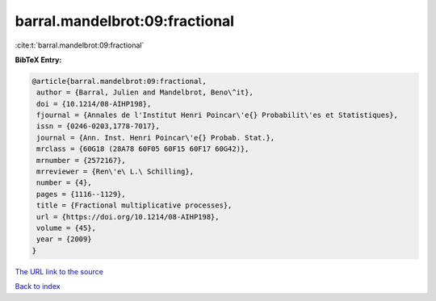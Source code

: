barral.mandelbrot:09:fractional
===============================

:cite:t:`barral.mandelbrot:09:fractional`

**BibTeX Entry:**

.. code-block:: bibtex

   @article{barral.mandelbrot:09:fractional,
    author = {Barral, Julien and Mandelbrot, Beno\^it},
    doi = {10.1214/08-AIHP198},
    fjournal = {Annales de l'Institut Henri Poincar\'e{} Probabilit\'es et Statistiques},
    issn = {0246-0203,1778-7017},
    journal = {Ann. Inst. Henri Poincar\'e{} Probab. Stat.},
    mrclass = {60G18 (28A78 60F05 60F15 60F17 60G42)},
    mrnumber = {2572167},
    mrreviewer = {Ren\'e\ L.\ Schilling},
    number = {4},
    pages = {1116--1129},
    title = {Fractional multiplicative processes},
    url = {https://doi.org/10.1214/08-AIHP198},
    volume = {45},
    year = {2009}
   }
`The URL link to the source <ttps://doi.org/10.1214/08-AIHP198}>`_


`Back to index <../By-Cite-Keys.html>`_
